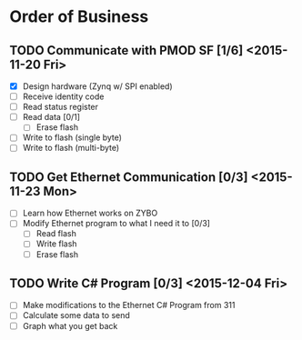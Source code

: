 * Order of Business
** TODO Communicate with PMOD SF [1/6] <2015-11-20 Fri>
   + [X] Design hardware (Zynq w/ SPI enabled)
   + [ ] Receive identity code
   + [ ] Read status register
   + [ ] Read data [0/1]
     + [ ] Erase flash
   + [ ] Write to flash (single byte)
   + [ ] Write to flash (multi-byte)

** TODO Get Ethernet Communication [0/3] <2015-11-23 Mon>
   + [ ] Learn how Ethernet works on ZYBO
   + [ ] Modify Ethernet program to what I need it to [0/3]
     + [ ] Read flash
     + [ ] Write flash
     + [ ] Erase flash

** TODO Write C# Program [0/3] <2015-12-04 Fri>
   + [ ] Make modifications to the Ethernet C# Program from 311
   + [ ] Calculate some data to send
   + [ ] Graph what you get back 

